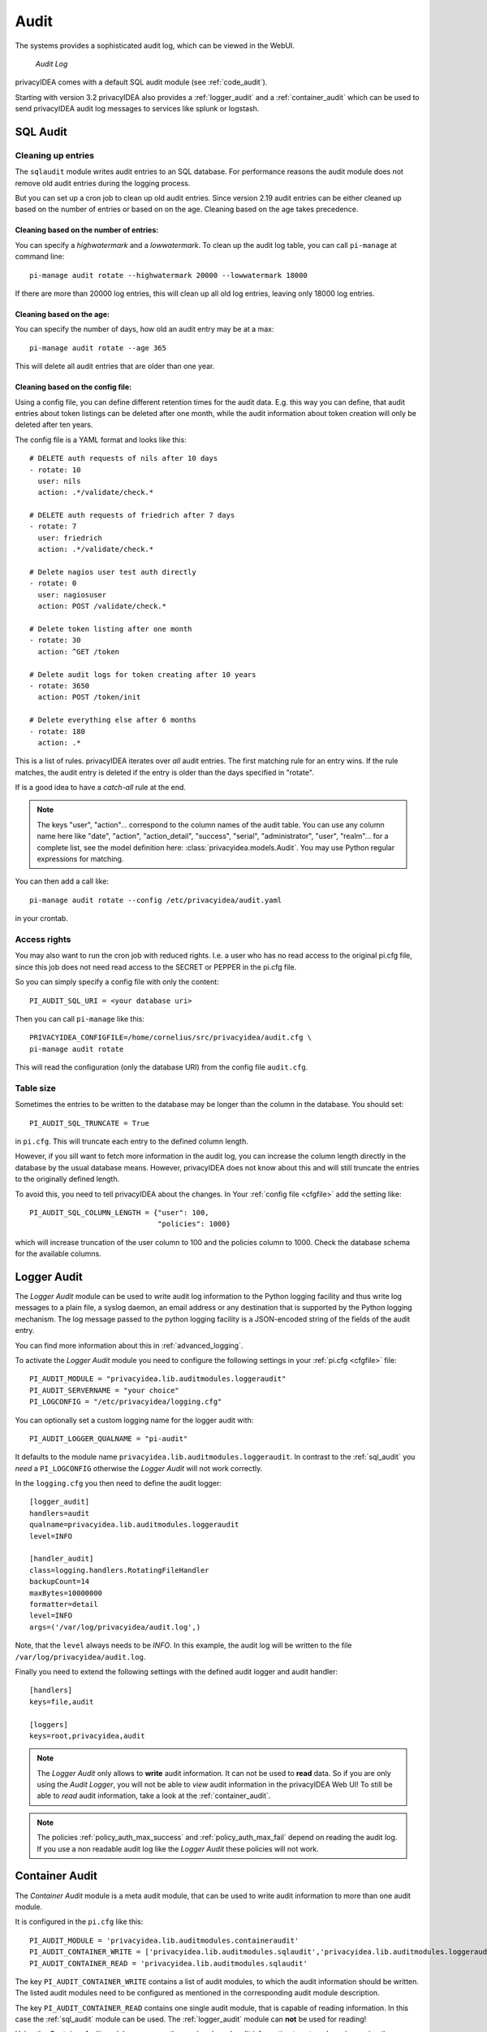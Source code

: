 .. index:: Audit
.. _audit:

Audit
=====

The systems provides a sophisticated audit log, which can be viewed in the
WebUI.

.. figure:: auditlog.png
   :width: 500

   *Audit Log*

privacyIDEA comes with a default SQL audit module (see :ref:`code_audit`).

Starting with version 3.2 privacyIDEA also provides a :ref:`logger_audit` and
a :ref:`container_audit` which can be used to send privacyIDEA audit log messages
to services like splunk or logstash.

.. _sql_audit:

SQL Audit
---------

.. index:: Audit Log Rotate
.. _audit_rotate:

Cleaning up entries
~~~~~~~~~~~~~~~~~~~

The ``sqlaudit`` module writes audit entries to an SQL database.
For performance reasons the audit module does not remove old audit entries
during the logging process.

But you can set up a cron job to clean up old audit entries. Since version
2.19 audit entries can be either cleaned up based on the number of entries or
based on on the age. Cleaning based on the age takes precedence.

Cleaning based on the number of entries:
^^^^^^^^^^^^^^^^^^^^^^^^^^^^^^^^^^^^^^^^

You can specify a *highwatermark* and a *lowwatermark*. To clean
up the audit log table, you can call ``pi-manage`` at command line::

   pi-manage audit rotate --highwatermark 20000 --lowwatermark 18000

If there are more than 20000 log entries, this will clean up all old log entries, leaving only 18000 log entries.

Cleaning based on the age:
^^^^^^^^^^^^^^^^^^^^^^^^^^

You can specify the number of days, how old an audit entry may be at a max::

   pi-manage audit rotate --age 365

This will delete all audit entries that are older than one year.

.. index:: retention time

Cleaning based on the config file:
^^^^^^^^^^^^^^^^^^^^^^^^^^^^^^^^^^

Using a config file, you can define different retention times for the audit data.
E.g. this way you can define, that audit entries about token listings can be deleted after
one month,
while the audit information about token creation will only be deleted after ten years.

The config file is a YAML format and looks like this::

    # DELETE auth requests of nils after 10 days
    - rotate: 10
      user: nils
      action: .*/validate/check.*

    # DELETE auth requests of friedrich after 7 days
    - rotate: 7
      user: friedrich
      action: .*/validate/check.*

    # Delete nagios user test auth directly
    - rotate: 0
      user: nagiosuser
      action: POST /validate/check.*

    # Delete token listing after one month
    - rotate: 30
      action: ^GET /token

    # Delete audit logs for token creating after 10 years
    - rotate: 3650
      action: POST /token/init

    # Delete everything else after 6 months
    - rotate: 180
      action: .*

This is a list of rules.
privacyIDEA iterates over *all* audit entries. The first matching rule for an entry wins.
If the rule matches, the audit entry is deleted if the entry is older than the days
specified in "rotate".

If is a good idea to have a *catch-all* rule at the end.

.. note:: The keys "user", "action"... correspond to the column names of the audit table.
   You can use any column name here like "date", "action", "action_detail", "success", "serial", "administrator",
   "user", "realm"... for a complete list, see the model definition here: :class:`privacyidea.models.Audit`.
   You may use Python regular expressions for matching.

You can then add a call like::

   pi-manage audit rotate --config /etc/privacyidea/audit.yaml

in your crontab.


Access rights
~~~~~~~~~~~~~

You may also want to run the cron job with reduced rights. I.e. a user who
has no read access to the original pi.cfg file, since this job does not need
read access to the SECRET or PEPPER in the pi.cfg file.

So you can simply specify a config file with only the content::

   PI_AUDIT_SQL_URI = <your database uri>

Then you can call ``pi-manage`` like this::

   PRIVACYIDEA_CONFIGFILE=/home/cornelius/src/privacyidea/audit.cfg \
   pi-manage audit rotate

This will read the configuration (only the database URI) from the config file
``audit.cfg``.

Table size
~~~~~~~~~~

Sometimes the entries to be written to the database may be longer than the
column in the database. You should set::

   PI_AUDIT_SQL_TRUNCATE = True

in ``pi.cfg``. This will truncate each entry to the defined column length.

However, if you sill want to fetch more information in the audit log, you can
increase the column length directly in the database by the usual database means.
However, privacyIDEA does not know about this and will still truncate the entries
to the originally defined length.

To avoid this, you need to tell privacyIDEA about the changes.
In Your :ref:`config file <cfgfile>` add the setting like::

    PI_AUDIT_SQL_COLUMN_LENGTH = {"user": 100,
                                  "policies": 1000}

which will increase truncation of the user column to 100 and the policies
column to 1000. Check the database schema for the available columns.

.. _logger_audit:

Logger Audit
------------

The *Logger Audit* module can be used to write audit log information to
the Python logging facility and thus write log messages to a plain file,
a syslog daemon, an email address or any destination that is supported
by the Python logging mechanism. The log message passed to the python logging
facility is a JSON-encoded string of the fields of the audit entry.

You can find more information about this in :ref:`advanced_logging`.

To activate the *Logger Audit* module you need to configure the following
settings in your :ref:`pi.cfg <cfgfile>` file::

   PI_AUDIT_MODULE = "privacyidea.lib.auditmodules.loggeraudit"
   PI_AUDIT_SERVERNAME = "your choice"
   PI_LOGCONFIG = "/etc/privacyidea/logging.cfg"

You can optionally set a custom logging name for the logger audit with::

   PI_AUDIT_LOGGER_QUALNAME = "pi-audit"

It defaults to the module name ``privacyidea.lib.auditmodules.loggeraudit``.
In contrast to the :ref:`sql_audit` you *need* a ``PI_LOGCONFIG`` otherwise
the *Logger Audit* will not work correctly.

In the ``logging.cfg`` you then need to define the audit logger::

   [logger_audit]
   handlers=audit
   qualname=privacyidea.lib.auditmodules.loggeraudit
   level=INFO

   [handler_audit]
   class=logging.handlers.RotatingFileHandler
   backupCount=14
   maxBytes=10000000
   formatter=detail
   level=INFO
   args=('/var/log/privacyidea/audit.log',)

Note, that the ``level`` always needs to be *INFO*. In this example, the
audit log will be written to the file ``/var/log/privacyidea/audit.log``.

Finally you need to extend the following settings with the defined audit logger
and audit handler::

   [handlers]
   keys=file,audit

   [loggers]
   keys=root,privacyidea,audit

.. note:: The *Logger Audit* only allows to **write** audit information. It
   can not be used to **read** data. So if you are only using the
   *Audit Logger*, you will not be able to *view* audit information in the
   privacyIDEA Web UI!
   To still be able to *read* audit information, take a look at the
   :ref:`container_audit`.

.. note:: The policies :ref:`policy_auth_max_success`
   and :ref:`policy_auth_max_fail`
   depend on reading the audit log. If you use a non readable audit log
   like the *Logger Audit* these policies will not work.

.. _container_audit:

Container Audit
---------------

The *Container Audit* module is a meta audit module, that can be used to
write audit information to more than one audit module.

It is configured in the ``pi.cfg`` like this::

    PI_AUDIT_MODULE = 'privacyidea.lib.auditmodules.containeraudit'
    PI_AUDIT_CONTAINER_WRITE = ['privacyidea.lib.auditmodules.sqlaudit','privacyidea.lib.auditmodules.loggeraudit']
    PI_AUDIT_CONTAINER_READ = 'privacyidea.lib.auditmodules.sqlaudit'

The key ``PI_AUDIT_CONTAINER_WRITE`` contains a list of audit modules,
to which the audit information should be written. The listed
audit modules need to be configured as mentioned in the corresponding audit
module description.

The key ``PI_AUDIT_CONTAINER_READ`` contains one single audit module, that
is capable of reading information. In this case the :ref:`sql_audit` module can be
used. The :ref:`logger_audit` module can **not** be used for reading!

Using the *Container Audit* module you can on the one hand send audit information
to external services using the :ref:`logger_audit` but also keep the
audit information visible within privacyIDEA using the :ref:`sql_audit` module.
